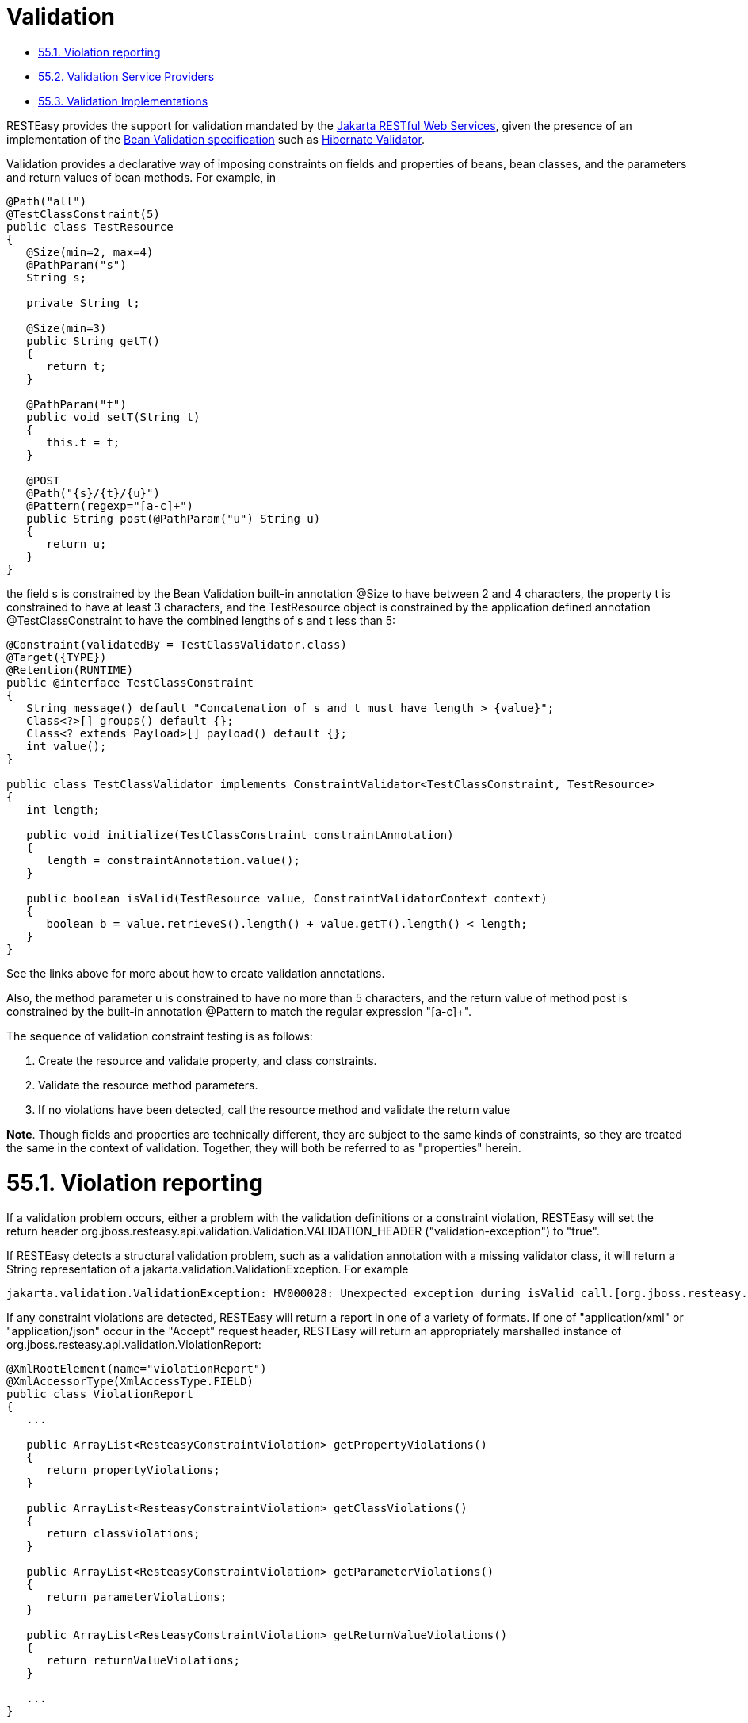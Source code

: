 = Validation

* <<anchor-3701,55.1. Violation reporting>>
* <<anchor-3702,55.2. Validation Service Providers>>
* <<anchor-3703,55.3. Validation Implementations>>

RESTEasy provides the support for validation mandated by the
https://jakarta.ee/specifications/restful-ws/[Jakarta RESTful Web Services],
given the presence of an implementation of the
https://beanvalidation.org/2.0/spec/[Bean Validation specification] such as
http://hibernate.org/validator/[Hibernate Validator].

Validation provides a declarative way of imposing constraints on fields and properties of beans, bean classes, and the parameters and return values of bean methods. For example, in

----
@Path("all")
@TestClassConstraint(5)
public class TestResource
{
   @Size(min=2, max=4)
   @PathParam("s")
   String s;

   private String t;

   @Size(min=3)
   public String getT()
   {
      return t;
   }

   @PathParam("t")
   public void setT(String t)
   {
      this.t = t;
   }

   @POST
   @Path("{s}/{t}/{u}")
   @Pattern(regexp="[a-c]+")
   public String post(@PathParam("u") String u)
   {
      return u;
   }
}
----

the field s is constrained by the Bean Validation built-in annotation @Size to have between 2 and 4 characters, the property t is constrained to have at least 3 characters, and the TestResource object is constrained by the application defined annotation @TestClassConstraint to have the combined lengths of s and t less than 5:

----
@Constraint(validatedBy = TestClassValidator.class)
@Target({TYPE})
@Retention(RUNTIME)
public @interface TestClassConstraint
{
   String message() default "Concatenation of s and t must have length > {value}";
   Class<?>[] groups() default {};
   Class<? extends Payload>[] payload() default {};
   int value();
}

public class TestClassValidator implements ConstraintValidator<TestClassConstraint, TestResource>
{
   int length;

   public void initialize(TestClassConstraint constraintAnnotation)
   {
      length = constraintAnnotation.value();
   }

   public boolean isValid(TestResource value, ConstraintValidatorContext context)
   {
      boolean b = value.retrieveS().length() + value.getT().length() < length;
   }
}
----

See the links above for more about how to create validation annotations.

Also, the method parameter u is constrained to have no more than 5 characters, and the return value of method post is constrained by the built-in annotation @Pattern to match the regular expression "[a-c]+".

The sequence of validation constraint testing is as follows:

. Create the resource and validate property, and class constraints.
. Validate the resource method parameters.
. If no violations have been detected, call the resource method and validate the return value

*Note*. Though fields and properties are technically different, they are subject to the same kinds of constraints, so they are treated the same in the context of validation. Together, they will both be referred to as "properties" herein.


[[anchor-3701]]
= 55.1. Violation reporting

If a validation problem occurs, either a problem with the validation definitions or a constraint violation, RESTEasy will set the return header org.jboss.resteasy.api.validation.Validation.VALIDATION_HEADER ("validation-exception") to "true".

If RESTEasy detects a structural validation problem, such as a validation annotation with a missing validator class, it will return a String representation of a jakarta.validation.ValidationException. For example

----
jakarta.validation.ValidationException: HV000028: Unexpected exception during isValid call.[org.jboss.resteasy.test.validation.TestValidationExceptions$OtherValidationException]
----

If any constraint violations are detected, RESTEasy will return a report in one of a variety of formats. If one of "application/xml" or "application/json" occur in the "Accept" request header, RESTEasy will return an appropriately marshalled instance of org.jboss.resteasy.api.validation.ViolationReport:

----
@XmlRootElement(name="violationReport")
@XmlAccessorType(XmlAccessType.FIELD)
public class ViolationReport
{
   ...

   public ArrayList<ResteasyConstraintViolation> getPropertyViolations()
   {
      return propertyViolations;
   }

   public ArrayList<ResteasyConstraintViolation> getClassViolations()
   {
      return classViolations;
   }

   public ArrayList<ResteasyConstraintViolation> getParameterViolations()
   {
      return parameterViolations;
   }

   public ArrayList<ResteasyConstraintViolation> getReturnValueViolations()
   {
      return returnValueViolations;
   }

   ...
}
----

where org.jboss.resteasy.api.validation.ResteasyConstraintViolation is defined:

----
@XmlRootElement(name="resteasyConstraintViolation")
@XmlAccessorType(XmlAccessType.FIELD)
public class ResteasyConstraintViolation implements Serializable
{
   ...

   /**
    * @return type of constraint
    */
   public ConstraintType.Type getConstraintType()
   {
      return constraintType;
   }

   /**
    * @return description of element violating constraint
    */
   public String getPath()
   {
      return path;
   }

   /**
    * @return description of constraint violation
    */
   public String getMessage()
   {
      return message;
   }

   /**
    * @return object in violation of constraint
    */
   public String getValue()
   {
      return value;
   }

   /**
    * @return String representation of violation
    */
   public String toString()
   {
      return "[" + type() + "]\r[" + path + "]\r[" + message + "]\r[" + value + "]\r";
   }

   /**
    * @return String form of violation type
    */
   public String type()
   {
      return constraintType.toString();
   }
}
----

and org.jboss.resteasy.api.validation.ConstraintType is the enumeration

----
public class ConstraintType
{
   public enum Type {CLASS, PROPERTY, PARAMETER, RETURN_VALUE};
}
----

If both "application/xml" or "application/json" occur in the "Accept" request header, the media type is chosen according to the ranking given by implicit or explicit "q" parameter values. In the case of a tie, the returned media type is indeterminate.

If neither "application/xml" or "application/json" occur in the "Accept" request header, RESTEasy returns a report with a String representation of each ResteasyConstraintViolation, where each field is delimited by '[' and ']', followed by a '\r', with a final '\r' at the end. For example,

----
[PROPERTY]
[s]
[size must be between 2 and 4]
[a]

[PROPERTY]
[t]
[size must be between 3 and 5]
[z]

[CLASS]
[]
[Concatenation of s and t must have length > 5]
[org.jboss.resteasy.validation.TestResource@68467a6f]

[PARAMETER]
[test.<cross-parameter>]
[Parameters must total <= 7]
[[5, 7]]

[RETURN_VALUE]
[g.<return value>]
[size must be between 2 and 4]
[abcde]
----

where the four fields are

. type of constraint
. path to violating element (e.g., property name, class name, method name and parameter name)
. message
. violating element

The ViolationReport can be reconsititued from the String as follows:

----
Client client = ClientBuilder.newClient();
Invocation.Builder request = client.target(...).request();
Response response = request.get();
if (Boolean.valueOf(response.getHeaders().getFirst(Validation.VALIDATION_HEADER)))
{
   String s = response.readEntity(String.class);
   ViolationReport report = new ViolationReport(s);
}
----

If the path field is considered to be too much server side information, it can be surpressed by setting the parameter "resteasy.validation.suppress.path" to "true". In that case, "*" will be returned in the path fields. [See
link:/3-Installation-Configuration.html/[Section 3.4, “Configuration”]
for more information about application configuration.]


[[anchor-3702]]
= 55.2. Validation Service Providers

The form of validation mandated by the Jakarta RESTful Web Services specification, based on Bean Validation 1.1 or greater, is supported by the RESTEasy module resteasy-validator-provider, which produces the artifact resteasy-validator-provider-<version>.jar. Validation is turned on by default (assuming resteasy-validator-provider-<version>.jar is available), though parameter and return value validation can be turned off or modified in the validation.xml configuration file. See the
https://docs.jboss.org/hibernate/stable/validator/reference/en-US/html_single/?v=6.0[Hibernate Validator] documentation for the details.

RESTEasy obtains a bean validation implementation by looking in the available META-INF/services/jakarta.ws.rs.Providers files for an implementation of ContextResolver<GeneralValidator>, where org.jboss.resteasy.spi.GeneralValidator is

----
public interface GeneralValidator
{
   /**
    * Validates all constraints on {@code object}.
    *
    * @param object object to validate
    * @param groups the group or list of groups targeted for validation (defaults to
    *        {@link Default})
    * @return constraint violations or an empty set if none
    * @throws IllegalArgumentException if object is {@code null}
    *         or if {@code null} is passed to the varargs groups
    * @throws ValidationException if a non recoverable error happens
    *         during the validation process
    */
   public abstract void validate(HttpRequest request, Object object, Class<?>... groups);
   /**
    * Validates all constraints placed on the parameters of the given method.
    *
    * @param <T> the type hosting the method to validate
    * @param object the object on which the method to validate is invoked
    * @param method the method for which the parameter constraints is validated
    * @param parameterValues the values provided by the caller for the given method's
    *        parameters
    * @param groups the group or list of groups targeted for validation (defaults to
    *        {@link Default})
    * @return a set with the constraint violations caused by this validation;
    *         will be empty if no error occurs, but never {@code null}
    * @throws IllegalArgumentException if {@code null} is passed for any of the parameters
    *         or if parameters don't match with each other
    * @throws ValidationException if a non recoverable error happens during the
    *         validation process
    */
   public abstract void validateAllParameters(HttpRequest request, Object object, Method method, Object[] parameterValues, Class<?>... groups);

   /**
    * Validates all return value constraints of the given method.
    *
    * @param <T> the type hosting the method to validate
    * @param object the object on which the method to validate is invoked
    * @param method the method for which the return value constraints is validated
    * @param returnValue the value returned by the given method
    * @param groups the group or list of groups targeted for validation (defaults to
    *        {@link Default})
    * @return a set with the constraint violations caused by this validation;
    *         will be empty if no error occurs, but never {@code null}
    * @throws IllegalArgumentException if {@code null} is passed for any of the object,
    *         method or groups parameters or if parameters don't match with each other
    * @throws ValidationException if a non recoverable error happens during the
    *         validation process
    */
   public abstract void validateReturnValue(
         HttpRequest request, Object object, Method method, Object returnValue, Class<?>... groups);

   /**
    * Indicates if validation is turned on for a class.
    *
    * @param clazz Class to be examined
    * @return true if and only if validation is turned on for clazz
    */
   public abstract boolean isValidatable(Class<?> clazz);

   /**
    * Indicates if validation is turned on for a method.
    *
    * @param method method to be examined
    * @return true if and only if validation is turned on for method
    */
   public abstract boolean isMethodValidatable(Method method);

   void checkViolations(HttpRequest request);
}
----

The methods and the javadoc are adapted from the Bean Validation 1.1 classes jakarta.validation.Validator and jakarta.validation.executable.ExecutableValidator.

RESTEasy module resteasy-validator-provider supplies an implementation of GeneralValidator. An alternative implementation may be supplied by implementing ContextResolver<GeneralValidator> and org.jboss.resteasy.spi.validation.GeneralValidator.

A validator intended to function in the presence of CDI must also implement the subinterface

----
public interface GeneralValidatorCDI extends GeneralValidator
{
   /**
    * Indicates if validation is turned on for a class.
    *
    * This method should be called from the resteasy-core module. It should
    * test if injectorFactor is an instance of CdiInjectorFactory, which indicates
    * that CDI is active.  If so, it should return false. Otherwise, it should
    * return the same value returned by GeneralValidator.isValidatable().
    *
    * @param clazz Class to be examined
    * @param injectorFactory the InjectorFactory used for clazz
    * @return true if and only if validation is turned on for clazz
    */
   public boolean isValidatable(Class<?> clazz, InjectorFactory injectorFactory);

   /**
    * Indicates if validation is turned on for a class.
    * This method should be called only from the resteasy-cdi module.
    *
    * @param clazz Class to be examined
    * @return true if and only if validation is turned on for clazz
    */
   public abstract boolean isValidatableFromCDI(Class<?> clazz);

   /**
    * Throws a ResteasyViolationException if any validation violations have been detected.
    * The method should be called only from the resteasy-cdi module.
    * @param request
    */
   public void checkViolationsfromCDI(HttpRequest request);

   /**
    * Throws a ResteasyViolationException if either a ConstraintViolationException or a
    * ResteasyConstraintViolationException is embedded in the cause hierarchy of e.
    *
    * @param request
    * @param e
    */
   public void checkForConstraintViolations(HttpRequest request, Exception e);
}
----

The validator in resteasy-validator-provider implements GeneralValidatorCDI.

[[anchor-3703]]
= 55.3. Validation Implementations

As mentioned above, RESTEasy validation requires an implementation of the
https://beanvalidation.org/2.0/spec/[Bean Validation specification]
such as Hibernate Validator.
http://hibernate.org/validator/[Hibernate Validator]
is supplied automatically when RESTEasy is running in the context of WildFly. Otherwise, it should be made available. For example, in maven

----
        <dependency>
            <groupId>org.hibernate.validator</groupId>
            <artifactId>hibernate-validator/artifactId>
        </dependency>
----
